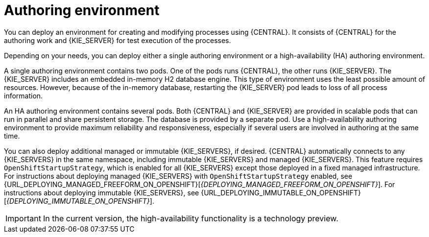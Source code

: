 [id='environment-authoring-con']
= Authoring environment
You can deploy an environment for creating and modifying processes using {CENTRAL}. It consists of {CENTRAL} for the authoring work and {KIE_SERVER} for test execution of the processes.

Depending on your needs, you can deploy either a single authoring environment or a high-availability (HA) authoring environment. 

A single authoring environment contains two pods. One of the pods runs {CENTRAL}, the other runs {KIE_SERVER}. The {KIE_SERVER} includes an embedded in-memory H2 database engine. This type of environment uses the least possible amount of resources. However, because of the in-memory database, restarting the {KIE_SERVER} pod leads to loss of all process information.

An HA authoring environment contains several pods. Both {CENTRAL} and {KIE_SERVER} are provided in scalable pods that can run in parallel and share persistent storage. The database is provided by a separate pod. Use a high-availability authoring environment to provide maximum reliability and responsiveness, especially if several users are involved in authoring at the same time.

You can also deploy additional managed or immutable {KIE_SERVERS}, if desired. {CENTRAL} automatically connects to any {KIE_SERVERS} in the same namespace, including immutable {KIE_SERVERS} and managed {KIE_SERVERS}. This feature requires `OpenShiftStartupStrategy`, which is enabled for all {KIE_SERVERS} except those deployed in a fixed managed infrastructure. For instructions about deploying managed {KIE_SERVERS} with `OpenShiftStartupStrategy` enabled, see {URL_DEPLOYING_MANAGED_FREEFORM_ON_OPENSHIFT}[_{DEPLOYING_MANAGED_FREEFORM_ON_OPENSHIFT}_]. For instructions about deploying immutable {KIE_SERVERS}, see {URL_DEPLOYING_IMMUTABLE_ON_OPENSHIFT}[_{DEPLOYING_IMMUTABLE_ON_OPENSHIFT}_].

[IMPORTANT]
====
In the current version, the high-availability functionality is a technology preview.
====
